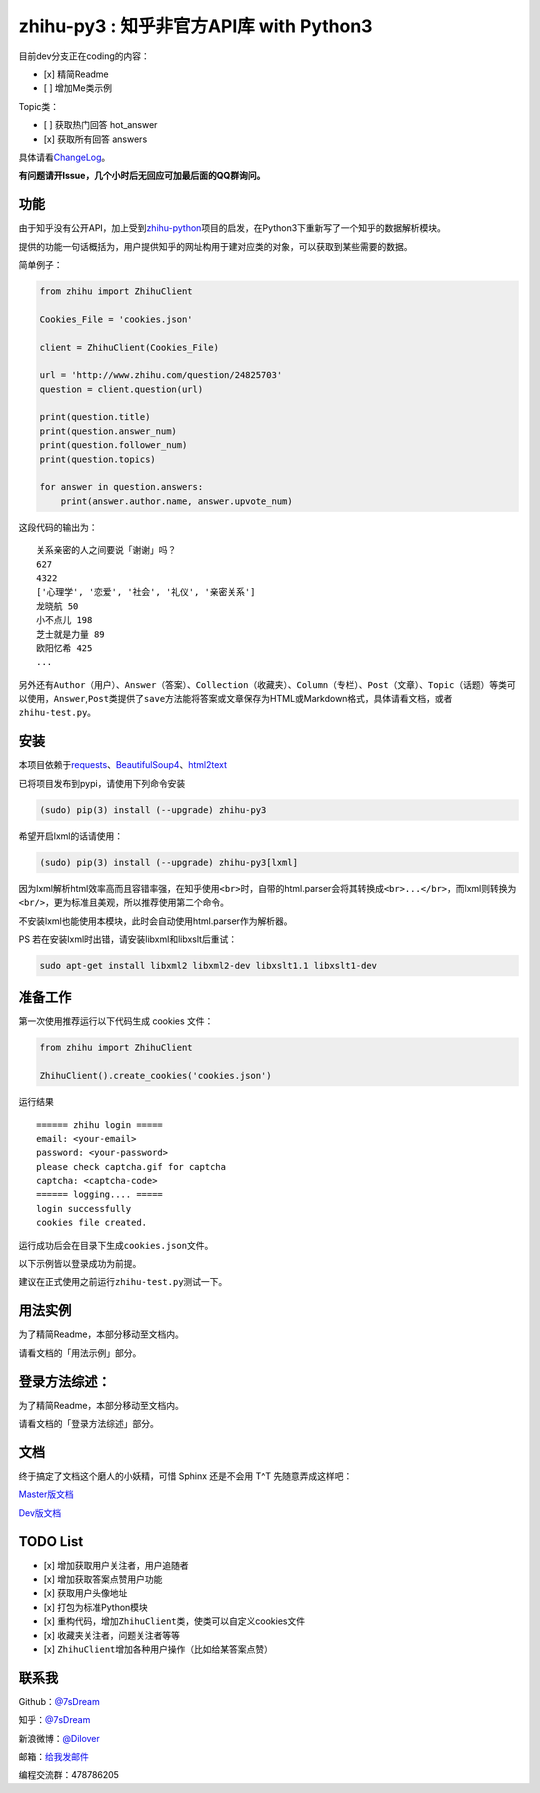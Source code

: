 zhihu-py3 : 知乎非官方API库 with Python3
========================================

|Documentation Status|

目前dev分支正在coding的内容：

-  [x] 精简Readme
-  [ ] 增加Me类示例

Topic类：

-  [ ] 获取热门回答 hot_answer
-  [x] 获取所有回答 answers


具体请看\ `ChangeLog <https://github.com/7sDream/zhihu-py3/blob/master/ChangeLog.rst>`__\ 。

**有问题请开Issue，几个小时后无回应可加最后面的QQ群询问。**

功能
----

由于知乎没有公开API，加上受到\ `zhihu-python <https://github.com/egrcc/zhihu-python>`__\ 项目的启发，在Python3下重新写了一个知乎的数据解析模块。

提供的功能一句话概括为，用户提供知乎的网址构用于建对应类的对象，可以获取到某些需要的数据。

简单例子：

..  code:: python

    from zhihu import ZhihuClient

    Cookies_File = 'cookies.json'

    client = ZhihuClient(Cookies_File)

    url = 'http://www.zhihu.com/question/24825703'
    question = client.question(url)

    print(question.title)
    print(question.answer_num)
    print(question.follower_num)
    print(question.topics)

    for answer in question.answers:
        print(answer.author.name, answer.upvote_num)

这段代码的输出为：

::

    关系亲密的人之间要说「谢谢」吗？
    627
    4322
    ['心理学', '恋爱', '社会', '礼仪', '亲密关系']
    龙晓航 50
    小不点儿 198
    芝士就是力量 89
    欧阳忆希 425
    ...

另外还有\ ``Author（用户）``\ 、\ ``Answer（答案）``\ 、\ ``Collection（收藏夹）``\ 、\ ``Column（专栏）``\ 、\ ``Post（文章）``\ 、\ ``Topic（话题）``\ 等类可以使用，\ ``Answer``,\ ``Post``\ 类提供了\ ``save``\ 方法能将答案或文章保存为HTML或Markdown格式，具体请看文档，或者\ ``zhihu-test.py``\ 。

安装
----

..  class:: bold

   本项目依赖于\ `requests <https://pypi.python.org/pypi/requests/2.7.0>`__\ 、\ `BeautifulSoup4 <http://www.crummy.com/software/BeautifulSoup>`__\ 、\ `html2text <https://github.com/aaronsw/html2text>`__

已将项目发布到pypi，请使用下列命令安装

..  code:: bash

    (sudo) pip(3) install (--upgrade) zhihu-py3

希望开启lxml的话请使用：

..  code:: bash

    (sudo) pip(3) install (--upgrade) zhihu-py3[lxml]


因为lxml解析html效率高而且容错率强，在知乎使用\ ``<br>``\ 时，自带的html.parser会将其转换成\ ``<br>...</br>``\ ，而lxml则转换为\ ``<br/>``\ ，更为标准且美观，所以推荐使用第二个命令。

不安装lxml也能使用本模块，此时会自动使用html.parser作为解析器。

PS 若在安装lxml时出错，请安装libxml和libxslt后重试：

..  code:: bash

    sudo apt-get install libxml2 libxml2-dev libxslt1.1 libxslt1-dev

准备工作
--------

第一次使用推荐运行以下代码生成 cookies 文件：

..  code:: python

    from zhihu import ZhihuClient

    ZhihuClient().create_cookies('cookies.json')

运行结果

::

    ====== zhihu login =====
    email: <your-email>
    password: <your-password>
    please check captcha.gif for captcha
    captcha: <captcha-code>
    ====== logging.... =====
    login successfully
    cookies file created.

运行成功后会在目录下生成\ ``cookies.json``\ 文件。

以下示例皆以登录成功为前提。

建议在正式使用之前运行\ ``zhihu-test.py``\ 测试一下。

用法实例
--------

为了精简Readme，本部分移动至文档内。

请看文档的「用法示例」部分。

登录方法综述：
---------------------------------------------

为了精简Readme，本部分移动至文档内。

请看文档的「登录方法综述」部分。

文档
----

终于搞定了文档这个磨人的小妖精，可惜 Sphinx 还是不会用 T^T
先随意弄成这样吧：

`Master版文档 <http://zhihu-py3.readthedocs.org/zh_CN/latest>`__

`Dev版文档 <http://zhihu-py3.readthedocs.org/zh_CN/dev>`__

TODO List
---------

-  [x] 增加获取用户关注者，用户追随者
-  [x] 增加获取答案点赞用户功能
-  [x] 获取用户头像地址
-  [x] 打包为标准Python模块
-  [x] 重构代码，增加\ ``ZhihuClient``\ 类，使类可以自定义cookies文件
-  [x] 收藏夹关注者，问题关注者等等
-  [x] ``ZhihuClient``\ 增加各种用户操作（比如给某答案点赞）

联系我
------

Github：\ `@7sDream <https://github.com/7sDream>`__

知乎：\ `@7sDream <http://www.zhihu.com/people/7sdream>`__

新浪微博：\ `@Dilover <http://weibo.com/didilover>`__

邮箱：\ `给我发邮件 <mailto:xixihaha.xiha@qq.com>`__

编程交流群：478786205

.. |Documentation Status| image:: https://readthedocs.org/projects/zhihu-py3/badge/?version=latest
   :target: https://readthedocs.org/projects/zhihu-py3/?badge=latest
